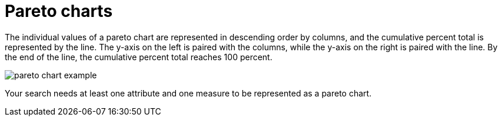 = Pareto charts
:last_updated: tbd
:linkattrs:
:experimental:
:page-aliases: /end-user/search/about-pareto-charts.adoc
:description: The pareto chart is a type of chart that contains both columns and a special type of line chart.


The individual values of a pareto chart are represented in descending order by columns, and the cumulative percent total is represented by the line.
The y-axis on the left is paired with the columns, while the y-axis on the right is paired with the line.
By the end of the line, the cumulative percent total reaches 100 percent.

image::pareto_chart_example.png[]

Your search needs at least one attribute and one measure to be represented as a pareto chart.
